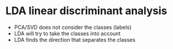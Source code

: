 
* LDA linear discriminant analysis
+ PCA/SVD does not consider the classes (labels)
+ LDA will try to take the classes into account
+ LDA finds the direction that separates the classes
